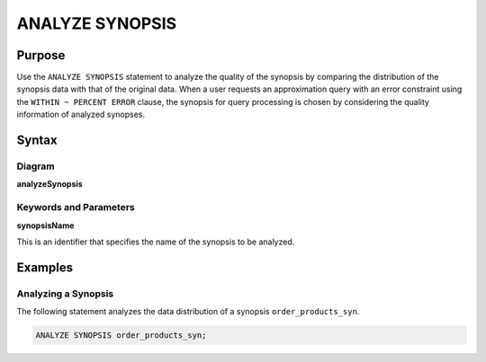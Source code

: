 ANALYZE SYNOPSIS
================

Purpose
-------

Use the ``ANALYZE SYNOPSIS`` statement to analyze the quality of the synopsis by comparing the distribution of the synopsis data with that of the original data.
When a user requests an approximation query with an error constraint using the ``WITHIN ~ PERCENT ERROR`` clause, the synopsis for query processing is chosen by considering the quality information of analyzed synopses.

Syntax
------

Diagram
~~~~~~~

**analyzeSynopsis**

.. only:: html

  .. raw:: html

    <embed type="image/svg+xml" src="../_static/rrd/analyzeSynopsis.rrd.svg"/>

.. only:: latex

  .. image:: ../_static/rrd/analyzeSynopsis.rrd.*


Keywords and Parameters
~~~~~~~~~~~~~~~~~~~~~~~

**synopsisName**

This is an identifier that specifies the name of the synopsis to be analyzed.


Examples
--------

Analyzing a Synopsis
~~~~~~~~~~~~~~~~~~~

The following statement analyzes the data distribution of a synopsis ``order_products_syn``.

.. code-block:: console

  ANALYZE SYNOPSIS order_products_syn;
